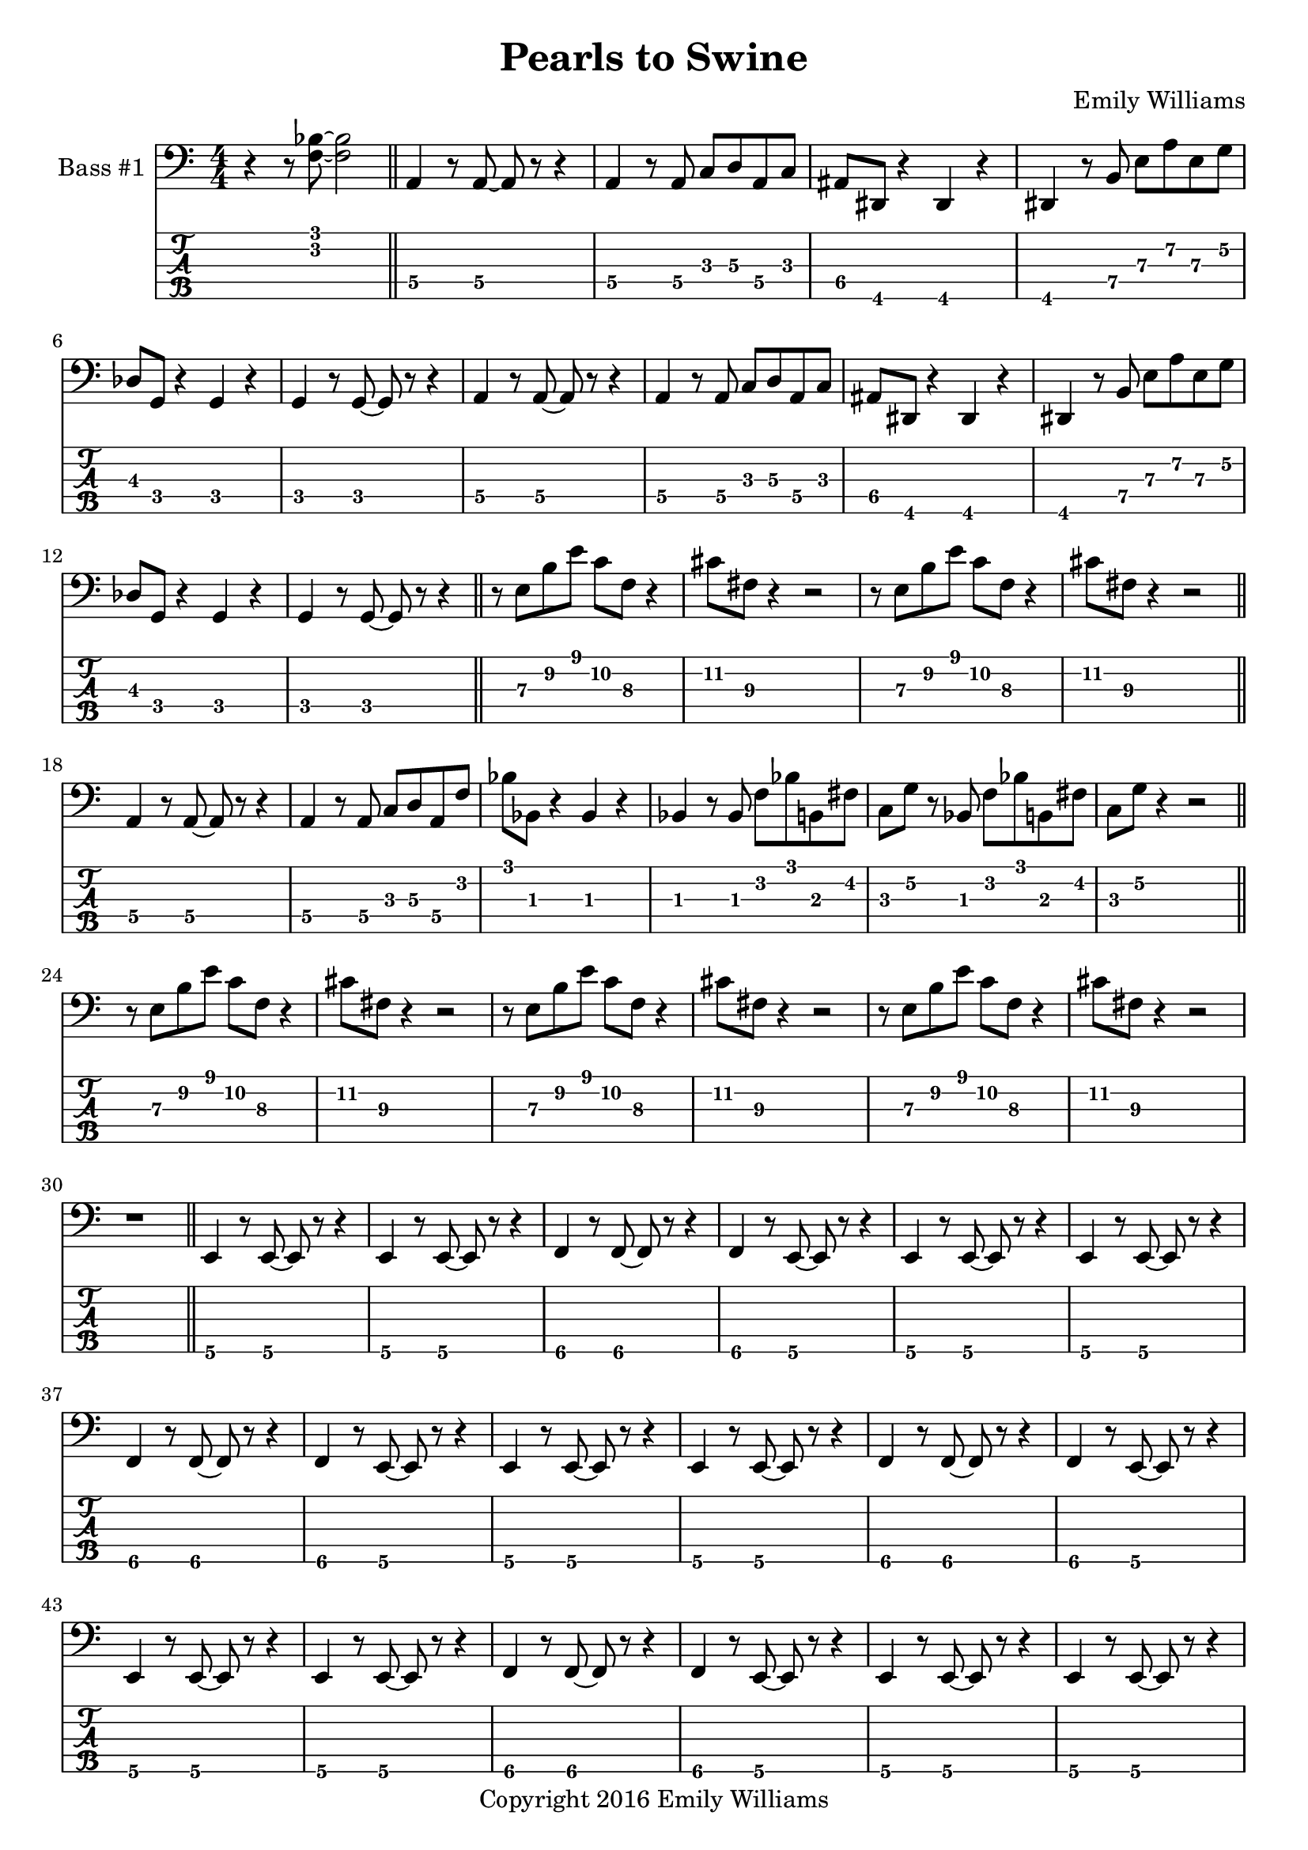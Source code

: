 
\header{
	title = "Pearls to Swine"
	subtitle = ""
	composer = "Emily Williams"
	copyright = "Copyright 2016 Emily Williams"
}

%{
Lyrics:

I gave you kindness and respect
You threw it back in my face
I cast you my pearls
You ground them into the floor
Now I just want to stop wasting time on you
Now I just want to stop loving you 

But how can I walk away from how I feel?
How can I choose not to care?
How can love go so badly?
How can love go so badly? 

This is not who I want to be
Stuck with feelings that go nowhere
Stuck in a tired pattern
Casting my pearls to swine
Now I just want to stop wasting time on you
Now I just want to stop loving you 

But how can I walk away from how I feel?
How can I choose not to care?
How can love go so badly?
How can love go so badly? 

This is not who I want to be
This is not who I want to be 

%}

bass_one_lead_in = \relative c {
	r4 r8 <f bes>8~ <f bes>2
}

bass_one_intro = \relative c {
	a4 r8 a8~ a8 r8 r4
	a4 r8 a8 c d a c 
	ais dis, r4 dis4 r4
	dis4 r8 b'8 e a e g
	des g, r4 g4 r4
	g4 r8 g8~ g8 r8 r4

}

bass_one_interlude = \relative c {
	r8 e8 b' e c f, r4 cis'8 fis, r4 r2
}

bass_one_intro_part_two = \relative c {
	a4 r8 a8~ a8 r8 r4
	a4 r8 a8 c d a f'
	bes8 bes, r4 bes4 r4
	bes4 r8 bes8 f' bes b, fis'
	c g' r8 bes,8 f' bes b, fis'
	c g' r4 r2
}

bass_one_verse = \relative c, {
	e4 r8 e8~ e8 r8 r4
	e4 r8 e8~ e8 r8 r4
	f4 r8 f8~ f8 r8 r4
	f4 r8 e8~ e8 r8 r4
}

bass_one_chorus = \relative c {
	b16 b b b b b b b b b b b b b b b
	d d d d d d d d d d d d d d d d
	bes bes bes bes bes bes bes bes bes bes bes bes bes bes bes bes
	g g g g g g g g g g g g g g g g

	b16 b b b b b b b b b b b b b b b
	d d d d d d d d d d d d d d d d
	e e e e e e e e e e e e e e e e
	g, g g g g g g g g g g g g g g g

	b16 b b b b b b b b b b b b b b b
	d d d d d d d d d d d d d d d d
	bes bes bes bes bes bes bes bes bes bes bes bes bes bes bes bes
	g g g g g g g g g g g g g g g g

	b16 b b b b b b b b b b b b b b b
	d d d d d d d d d d d d d d d d
	e e e e e e e e e e e e e e e e
	g g g g g g g g g g g g g g g g
}

bass_one_post_chorus = \relative c {
	b16 b b b b b b b b b b b b b b b
	d d d d d d d d d d d d d d d d
	bes bes bes bes bes bes bes bes bes bes bes bes bes bes bes bes
	g g g g g g g g g g g g g g g g

	b16 b b b b b b b b b b b b b b b
	d d d d d d d d d d d d d d d d
	e e e e e e e e e e e e e e e e
	g g g g g g g g g g g g g g g g
}

bass_one_bridge = \relative c {
	a4 r8 a8~ a8 r8 r4
	a4 r8 a8 c d a f'
	bes8 bes, r4 bes4 r4
	bes4 r8 bes8 f' bes r4

	a,4 r8 a8~ a8 r8 r4
	a4 r8 a8 c d a f'
	bes8 bes, r4 bes4 r4
	bes4 r8 bes8 f' bes b, fis'
	c g' r8 bes,8 f' bes b, fis'
	c g' r4 r2


}

\score {

{

<<

%{
*****************
*    Bass #1    *
*****************
%}

	\new Staff \with {
		instrumentName = #"Bass #1 "
}
{
	\numericTimeSignature
	\clef "bass"
	\bass_one_lead_in
	\bar "||"
	\bass_one_intro
	\bass_one_intro
	\bar "||"
	\bass_one_interlude
	\bass_one_interlude
	\bar "||"
	\bass_one_intro_part_two
	\bar "||"
	\bass_one_interlude
	\bass_one_interlude
	\bass_one_interlude
	r1
	\bar "||"
	\bass_one_verse
	\bass_one_verse
	\bass_one_verse
	\bass_one_verse
	\bass_one_verse
	r1
	\bar "||"
	\bass_one_chorus
	r1
	\bar "||"
	\bass_one_interlude
	\bass_one_interlude
	r1
	r1
	\bar "||"

	\bass_one_verse
	\bass_one_verse
	\bass_one_verse
	\bass_one_verse
	\bass_one_verse
	r1
	\bar "||"
	\bass_one_chorus
	\bar "||"
	\bass_one_post_chorus
	r1
	\bar "||"

	\bass_one_lead_in
	\bass_one_bridge
	\bar "||"

	\bass_one_chorus
	\bar "||"
	\bass_one_post_chorus
	\bass_one_post_chorus
	r1
	\bar "||"
	\bass_one_lead_in
	\bar "|."

}

	\new TabStaff {
		\set Staff.stringTunings = \stringTuning <b,,,,, e,,,, a,,,, d,,, g,,,>

		\transpose c c,,,
		\bass_one_lead_in
		\bar "||"
		\set TabStaff.minimumFret = #3
		\set TabStaff.restrainOpenStrings = ##t
		\transpose c c,,,
		\bass_one_intro
		\transpose c c,,,
		\bass_one_intro
		\bar "||"
		\set TabStaff.minimumFret = #7
		\set TabStaff.restrainOpenStrings = ##t
		\transpose c c,,,
		\bass_one_interlude
		\transpose c c,,,
		\bass_one_interlude
		\bar "||"

		\set TabStaff.minimumFret = #1
		\set TabStaff.restrainOpenStrings = ##t
		\transpose c c,,,
		\bass_one_intro_part_two
		\bar "||"
		\set TabStaff.minimumFret = #7
		\set TabStaff.restrainOpenStrings = ##t
		\transpose c c,,,
		\bass_one_interlude
		\transpose c c,,,
		\bass_one_interlude
		\transpose c c,,,
		\bass_one_interlude
		r1
		\bar "||"

		\set TabStaff.minimumFret = #5
		\set TabStaff.restrainOpenStrings = ##t
		\transpose c c,,,
		\bass_one_verse
		\transpose c c,,,
		\bass_one_verse
		\transpose c c,,,
		\bass_one_verse
		\transpose c c,,,
		\bass_one_verse
		\transpose c c,,,
		\bass_one_verse
		r1
		\bar "||"

		\set TabStaff.minimumFret = #7
		\set TabStaff.restrainOpenStrings = ##t
		\transpose c c,,,
		\bass_one_chorus
		r1
		\bar "||"
		\transpose c c,,,
		\bass_one_interlude
		\transpose c c,,,
		\bass_one_interlude
		r1
		r1
		\bar "||"

		\set TabStaff.minimumFret = #5
		\set TabStaff.restrainOpenStrings = ##t
		\transpose c c,,,
		\bass_one_verse
		\transpose c c,,,
		\bass_one_verse
		\transpose c c,,,
		\bass_one_verse
		\transpose c c,,,
		\bass_one_verse
		\transpose c c,,,
		\bass_one_verse
		r1
		\bar "||"

		\set TabStaff.minimumFret = #7
		\set TabStaff.restrainOpenStrings = ##t
		\transpose c c,,,
		\bass_one_chorus
		\bar "||"
		\transpose c c,,,
		\bass_one_post_chorus
		r1
		\bar "||"

		\set TabStaff.minimumFret = #3
		\set TabStaff.restrainOpenStrings = ##t
		\transpose c c,,,
		\bass_one_lead_in
		\set TabStaff.minimumFret = #1
		\set TabStaff.restrainOpenStrings = ##t
		\transpose c c,,,
		\bass_one_bridge
		\bar "||"

		\set TabStaff.minimumFret = #7
		\set TabStaff.restrainOpenStrings = ##t
		\transpose c c,,,
		\bass_one_chorus
		\bar "||"
		\transpose c c,,,
		\bass_one_post_chorus
		\transpose c c,,,
		\bass_one_post_chorus
		r1
		\bar "||"

		\set TabStaff.minimumFret = #3
		\set TabStaff.restrainOpenStrings = ##t
		\transpose c c,,,
		\bass_one_lead_in
		\bar "|."

}
>>

}
}

\version "2.18.2"  % necessary for upgrading to future LilyPond versions.

